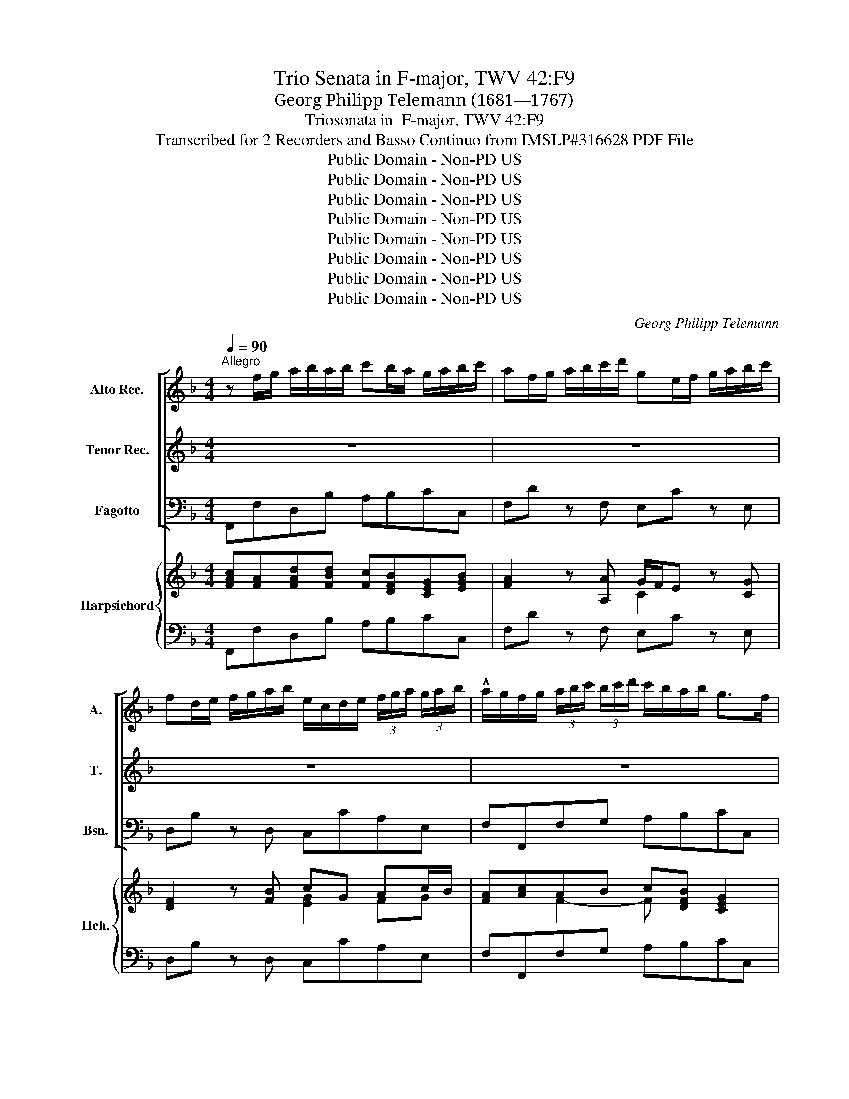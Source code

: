 X:1
T:Trio Senata in F-major, TWV 42:F9
T:Georg Philipp Telemann (1681—1767)
T:Triosonata in  F-major, TWV 42:F9
T:Transcribed for 2 Recorders and Basso Continuo from IMSLP#316628 PDF File
T:Public Domain - Non-PD US
T:Public Domain - Non-PD US
T:Public Domain - Non-PD US
T:Public Domain - Non-PD US
T:Public Domain - Non-PD US
T:Public Domain - Non-PD US
T:Public Domain - Non-PD US
T:Public Domain - Non-PD US
C:Georg Philipp Telemann
Z:Public Domain - Non-PD US
%%score [ 1 2 3 ] { ( 4 6 ) | 5 }
L:1/8
Q:1/4=90
M:4/4
K:F
V:1 treble nm="Alto Rec." snm="A."
V:2 treble nm="Tenor Rec." snm="T."
V:3 bass nm="Fagotto" snm="Bsn."
V:4 treble nm="Harpsichord" snm="Hch."
V:6 treble 
V:5 bass 
V:1
"^Allegro" z f/g/ a/b/a/b/ c'b/a/ g/a/b/c'/ | af/g/ a/b/c'/d'/ ge/f/ g/a/b/c'/ | %2
 fd/e/ f/g/a/b/ e/c/d/e/ (3f/g/a/ (3g/a/b/ | !^!a/g/f/g/ (3a/b/c'/ (3b/c'/d'/ c'/b/a/b/ g>f | %4
 f/a/=b/c'/ d'/a/b/c'/ b/d/e/f/ g/d/e/f/ | e2 z4 z2 | z8 | z8 | z8 | z/ g/a/b/ c'/g/a/b/ a2 z2 | %10
 z B/c/ d/_e/d/e/ fe/d/ c/d/e/f/ | df b4 a2 | bd g2 z c f2 | z B _e2 z c f2 | %14
 z/ f/g/a/ (3b/c'/d'/ (3c'/d'/_e'/ d'/c'/b/c'/ a>b | b2 z2 z/ g/a/b/ c'/g/a/b/ | %16
 a2 z2 z/ f/g/a/ b/f/g/a/ | g2 z2 z/ e/f/g/ a/e/f/g/ | f2 z2 z/ a/a/a/ (3f/g/a/ (3e/f/g/ | %19
 f^fgf z/ d'/d'/d'/ (3b/c'/d'/ (3a/b/c'/ | b/g/a/b/ c'b/c'/ d'c'/b/ a/b/c'/d'/ | %21
 bg/a/ b/c'/d'/_e'/ af/g/ a/b/c'/d'/ | g_e/f/ g/a/b/c'/ ^f/d/=e/f/ (3g/a/b/ (3a/b/c'/ | %23
 b/a/g/a/ (3b/c'/d'/ (3c'/d'/_e'/ d'/c'/b/c'/ a>g | g2 z2 z/ c'/c'/c'/ (3a/b/c'/ (3f/g/a/ | %25
 aaba b=bc'b | c'^c'd'c' d'/a/a/a/ (3f/g/a/ (3e/f/g/ | f^cdc d2 z d' | e'g' z c' d'f' z e' | %29
 ^c'd'/e'/ c'>d' d'f/g/ a/b/a/=b/ | !arpeggio!c'g c'4 =b2 | c'2 z4 z2 | %32
 z f/g/ a/b/a/b/ c'b/a/ g/a/b/c'/ | !^!af/g/ a/b/c'/d'/ ge/f/ g/a/b/c'/ | %34
 fd/e/ f/g/a/b/ e/c/d/e/ (3f/g/a/ (3g/a/b/ | a/g/f/g/ (3a/b/c'/(3b/c'/d'/ c'/b/a/b/ g>f | %36
 !wedge!f2 z2 z/ c'/c'/c'/ (3a/b/c'/ (3g/a/b/ | aaba b/g/g/g/ (3e/f/g/ (3d/e/f/ | eefe fg c2 | %39
 z ^fgf gd G2 | z/ e/e/e/ (3f/g/a/ (3g/a/b/ a/e/e/e/ (3f/g/a/ (3g/a/b/ | %41
 a/g/f/g/ z2 c'/b/a/b/ Tg>f | f4 z4 |][M:4/4]"^Affettuoso"[Q:1/4=50] z8 | z8 | z8 | %46
 g2 (a3/2=b/4c'/4) (b/a/)g z b | c'>=b (b/a/)(a/g/) (g/f/)(f/e/) (e/d/)d/c/ | %48
 c>e d(e/f/) e(f/g/) d(e/f/) | (e/d/)c z2 z (c'/=b/) c'2- | c'b/a/ (b/4c'/4d'/)(c'/b/) a3 b | %51
 ^c/e/f/g/ c>d d2 z2 | d2 (e3/2f/4g/4) (f/e/)d z ^f | (g3/2a/4b/4) g>f (e/d/)c z2 | %54
 c'2 (d'3/2e'/4f'/4) (e'/d'/)c' z e' | f'>e' (e'/d'/)(d'/c'/) (c'/b/)(b/a/) (a/g/)(g/f/) | %56
 f>a ga/b/ a>c' ga/b/ | ag/f/ Te>f f4- | f(g/f/) ce f(_e/d/) (e/4f/4g/)(f/e/) | %59
 dg/^f/ g2- g=f/e/ (f/4g/4a/)(g/f/) | ef z b/a/ Tg>f (g/4a/4b/)(a/g/) | %61
 (f/e/)(f/g/) (a/b/)(Tb3/4a/8b/8) c'4- | c'8- | c'b/a/ Tg>f f2 z (a/^g/) | ^g2 | ae Tf3 g | %66
 e4 z4 |][M:3/4]"^Presto"[Q:1/4=140] z6 | z6 | z6 | f'e'/d'/ c'c'c'c' | f'e'/d'/ c'c'c'c' | %72
 c'b/a/ gabc' | a2 z2 z2 | d'c'/b/ aa a=b/c'/ | =b2 z2 z2 | c'=b/a/ gggg | c'=b/a/ gggg | %78
 gf/e/ defg | ed/e/ fedc | de/f/ gfed | ef/g/ a2 z2 | de/f/ g2 z2 | cd/e/ f2 z2 | f6 | f6 | %86
 f2 e2 z2 | e4 z2 | dd/e/ dddd | dd/e/ dddd | d2 gf ef/g/ | agfe de/f/ | ed d3 c |1 c6 :|2 c6 |: %95
 c'=b/a/ gggg | c'=b/a/ gggg | gf/e/ defg | edef gf/e/ | f2 a2 e2 | f2 a2 e2 | fd' T^c'4 | %102
 ag/f/ efga | f2 T^f4 | d'c'/b/ abc'd' | bd'/c'/ baba | bd'/c'/ baba | bg T^f3 g | gf/e/ dd de/f/ | %109
 e2 z4 | fe/d/ cc cd/_e/ | df/_e/ dcdc | df/_e/ dcdc | df g2 z2 | z g a2 z2 | z a b2 z2 | %116
 z b c'3 b | a2 c'2 g2 | a2 c'2 g2 | ag/f/ gggg | ag/f/ gggg | ab Tg3 f | fg/a/ b2 z2 | b6- | b6- | %125
 b2 a2 z2 | a4 z2 | gg/a/ gggg | gg/a/ gggg | g2 c'b ab/c'/ | d'c'ba ga/b/ | ag/f/ gggg | %132
 ag/f/ gggg | ab Tg3 f |1 f6 :|2 f6 |] %136
V:2
 z8 | z8 | z8 | z8 | z8 | z c/d/ e/f/e/f/ gf/e/ d/e/f/g/ | ec/d/ e/f/g/a/ d=B/c/ d/e/f/g/ | %7
 cA/=B/ c/d/e/f/ B/G/A/B/ (3c/d/e/ (3d/e/f/ | e/d/c/d/ (3e/f/g/ (3f/g/a/ g/f/e/f/ d>c | %9
 c2 z2 z/ c/d/e/ f/c/d/_e/ | dF B4 A2 | z B/c/ d/_e/d/e/ fe/d/ c/d/e/f/ | %12
 dB/c/ d/_e/f/g/ cA/B/ c/d/e/f/ | BG/G/ G/c/d/_e/ A/F/G/A/ (3B/c/d/ (3c/d/=e/ | %14
 d/c/B/c/ (3d/_e/f/ (3e/f/g/ f/e/d/e/ c>d | B/d/e/f/ g/d/e/f/ e2 z2 | z/ c/d/e/ f/c/d/_e/ d2 z2 | %17
 z/ =B/c/d/ e/B/^c/d/ c2 z2 | z/ a/a/a/ (3f/g/a/ (3e/f/g/ f^cdc | %19
 z/ d/d/d/ (3B/c/d/ (3A/B/c/ B^FGF | Gd g4 ^f2 | gB _e2 z A d2 | z G c2 z A d2 | %23
 z/ D/E/^F/ (3G/A/B/ (3A/B/c/ B/A/G/A/ F>G | G/g/g/g/ (3e/f/g/ (3d/e/f/ eefe | %25
 z/ f/f/f/ (3d/!arpeggio!e/f/ (3c/d/e/ d/g/g/g/ (3=e/f/g/ (3d/e/f/ | %26
 e/a/a/a/ (3f/g/a/ (3e/f/g/ f^cdc | de A2 z fgb | z efa z deg | g/g/f/e<ed/ d2 z2 | %30
 z c/d/ e/f/e/f/ gf/e/ d/e/f/g/ | ec/d/ e/f/g/a/ d=B/c/ d/e/f/g/ | cc f4 e2- | e2 d4 c2- | %34
 c2 B2- BG c2 | z/ c/d/e/ (3f/g/a/ (3g/a/b/ a/g/f/g/ e>f | f/c/c/c/ (3A/B/c/ (3G/A/B/ Aefe | %37
 z/ f/f/f/ (3d/_e/f/ (3c/d/e/ d=BcB | z/ c/c/c/ (3A/B/c/ (3G/A/B/ Aefe | fa d2 z =BcB | %40
 c/c/c/c/ c/c/c/c/ c/c/c/c/ c/c/c/c/ | c/c/d/e/ (3f/g/a/ (3g/a/b/ a/g/f/g/ Te>f | f4 z4 |] %43
[M:4/4] c2 (d3/2e/4f/4) (e/d/)c z e | (f>e) (e/d/)d/c/ (c/B/)B/A/ A/G/(G/F/) | %45
 F>A G(A/B/) Ad/c/ (d/a/)(f/d/) | =Bc z f/e/ Td>c (d/4e/4f/)(e/d/) | %47
 (c/=B/)c/d/ e/f/Tf3/4(e/8f/8) g4- | g8- | ge f(a/g/) gc z _e/d/ | %50
 d(g/^f/) g2- g(=f/e/) (f/4g/4a/)(g/f/) | (e/^c/)(d/e/) e>d d2 (e3/2f/4g/4) | %52
 (f/e/)d z ^c d2 (A3/2B/4=c/4) | B2 z =B c2 (d3/2e/4f/4) | (e/d/)c z B/A/ G>F G/4A/4B/A/G/ | %55
 (F/E/)(F/G/) A/B/TB3/4A/8B/8 c4 | z8 | c4 cA Bd/c/ | cB/A/ A3/2G/4F/4 F2 c2- | %59
 cB/A/ (B/4c/4d/)(c/B/) A2 z =B | c2 (d3/2e/4f/4) (e/d/)c z e | %61
 (f>e) (e/d/)(d/c/) (c/B/)(B/A/) (A/G/)(G/F/) | F>A (G3/2A/4B/4) A>c (G3/2A/4B/4) | %63
 AG/F/ TE>F F(f/d/) d2- | d2 | c4 =B2 | c4 z4 |][M:3/4] fe/d/ cccc | fe/d/ cccc | cB/A/ GABc | %70
 A2 c2 G2 | A2 c2 G2 | Af Te3 d/e/ | fe/d/ cc cd/_e/ | d2 z2 z2 | gf/e/ dd de/f/ | e2 g2 d2 | %77
 e2 g2 d2 | ec T=B3 A/B/ | c=B/c/ dcBA | =Bc/d/ edcB | cd/e/ fedc | =Bc/d/ edcB | A=B/c/ d4 | d6 | %85
 d6 | d2 c2 z2 | cB A2 z2 | c2 A=BcB | c2 A=BcA | =BA GA/B/ cB | A=B/c/ dc Bc/d/ | c=B B3 c |1 %93
 c6 :|2 c6 |: z6 | z6 | z6 | z6 | dc/B/ AA^AA | dc/B/ AA^AA | AG/F/ EFGA | Fd T^c4 | dc/B/ ABcd | %104
 BA/G/ ^FGAF | GB/A/ G^FGF | GB/A/ G^FGF | G_e A3 G | G2 z4 | cB/A/ GG GA/B/ | A2 z4 | Bd/c/ BABA | %112
 Bd/c/ BABA | B2 z d de/f/ | e2 z e ef/g/ | f2 z f fg/a/ | g2 z g gf/e/ | f2 e2 z2 | f2 e2 z2 | %119
 fe/d/ cccc | fe/d/ cccc | fg e3 f | f4 z2 | g3 ece | g3 ece | g2 f2 z2 | fe d2 z2 | fedefe | %128
 f2 defd | ed cd/e/ fe | de/f/ gf ef/g/ | fe/d/ cccc | fe/d/ cccc | fg Te3 f |1 f6 :|2 f6 |] %136
V:3
 F,,F,D,B, A,B,CC, | F,D z F, E,C z E, | D,B, z D, C,CA,E, | F,F,,F,G, A,B,CC, | %4
 F,2 z D, G,2 z G,, | C,CA,F, E,CG,,=B, | C,A, z C, =B,,G, z B,, | A,,F, z A,, G,,G,E,=B,, | %8
 C,C,,C,D, E,F,G,G,, | C,2 E,2 F,2 A,,2 | B,,2 z G, F,2 F,,2 | B,,B,G,_E, D,E,F,F,, | %12
 B,,G, z B,, A,,F, z A,, | G,,_E, z G,, F,,F,D,A,, | B,,2 z A,, B,,_E,F,F,, | B,,2 =B,,2 C,2 E,2 | %16
 F,2 A,2 B,2 D,2 | E,2 G,2 A,2 ^C,2 | D,2 D^C DA,D,A, | DD,A,,D, G,D, G,,D, | %20
 G,,G,_E,C, B,,C,D,D,, | G,_E z G, F,D z F, | _E,C z E, D,DB,^F, | G,2 z ^F, G,B,DD, | %24
 G,G,,C,=B,, C,C,F,,C, | F,F,B,,F, B,G,C,G, | CA,D,A, D, z2 z | %27
 z/ A,/A,/A,/ (3F,/G,/A,/ (3^E,/F,/G,/ F,/D/D/D/ (3B,/C/D/ (3G,/A,/B,/ | %28
 C,/C/C/C/ (3A,/B,/C/ (3F,/G,/A,/ B,,/B,/B,/B,/ (3G,/A,/B,/ (3E,/F,/G,/ | A,,D, A,A,, D,,2 D,2 | %30
 E,2 C,D, E,F,G,G,, | C,A, z C, B,,G, z B,, | A,,F, z D, A,B,CC, | F,F,, z B,, E,E,, z A, | %34
 D,D,, z G, C,CA,E, | F,2 z E, F,B,CC, | F,,2 F,E, F,C, F,,C, | F,F, B,,F, B,G, C,G, | %38
 CC,F,,C, F,/C/C/C/ (3A,/B,/C/ (3G,/A,/B,/ | %39
 A,/D/D/D/ (3B,/C/D/ (3A,/B,/C/ B,/G,/G,/G,/ (3E,/F,/G,/ (3D,/E,/F,/ | %40
 E,/C,/C,/C,/ (3D,/E,/F,/ (3E,/F,/G,/ F,/C,/C,/C,/ (3D,/E,/F,/ (3E,/F,/G,/ | F,2 z E, F,B,CC, | %42
 F,4 z4 |][M:4/4] F,A,B,G, CC,CA, | D,DCB, A,G,F,E, | D,C,B,,C, F,,2 z F, | F,E,F,D, G,G,, z G, | %47
 A,,A,G,F, E,D,C,=B,, | C,E,,F,,G,, C,E,,F,,G,, | C,CA,F, C2 z C, | G,2 z G,, D,2 z G, | %51
 A,D,A,A,, D,B,,G,,A,, | D,F,G,A, D,D,^F,D, | G,G,, z G, C, C2 =B, | CA,B,G, CC, z C | %55
 D,DCB, A,G,F,E, | D,A,,B,,C, F,A,,B,,C, | F,B,CC, F,2 D,B,, | A,,B,,C,C,, F,,G,,A,,F,, | %59
 B,,2 z G,, D,2 z G, | CA,B,G, CC, z C | D,DCB, A,G,F,E, | D,A,,B,,C, F,A,,B,,C, | %63
 F,,B,,C,C,, F,,2 z F, | E,2 | A,,2 D,4 | C,4 z4 |][M:3/4] F,2 z2 E,2 | D,2 z2 E,2 | F,2 B,2 C2 | %70
 F,2 z2 E,2 | F,2 z2 E,2 | F,B, C2 C,2 | F,2 A,2 F,2 | B,2 C2 D2 | G,2 =B,2 G,2 | C2 z2 =B,2 | %77
 C2 z2 =B,2 | CF, G,2 G,,2 | C,2 z2 z2 | G,2 z2 z2 | CB,A,G, F,E,/F,/ | G,F, E,2 z2 | %83
 F,E, D,2 z C, | =B,,F,/E,/ F,D,B,,D, | G,,F,/E,/ F,D,=B,,D, | G,,A,,/=B,,/ C,2 z2 | %87
 C,D,/E,/ F,2 z2 | ^F,2 z2 z2 | ^F,2 z2 z2 | G,F, E,F,/G,/ A,G, | F,E, D,E,/F,/ G,2 | %92
 C,2 G,2 G,,2 |1 C,2 CB,A,G, :|2 C,6 |: C,2 z2 B,,2 | A,,2 z2 B,,2 | C,2 F,2 G,2 | C,2 ^C,2 A,,2 | %99
 D,2 z2 ^C,2 | D,2 z2 ^C,2 | D,2 A,2 A,,2 | D,2 A,2 A,,2 | D,2 D2 D,2 | G,2 D2 D,2 | G,2 z D,G,D, | %106
 G,2 z D,G,D, | G,CDCDD, | G,2 =B,2 G,2 | C,2 E,2 C,2 | F,2 A,2 F,2 | B,,2 z F,B,F, | %112
 B,2 z F, B,F, | B,2 z =B, B,C/D/ | C2 z ^C CD/E/ | D2 z D DE/F/ | E2 z E, E,D,/C,/ | %117
 F,E,/D,/ C,C,C,C, | F,E,/D,/ C,C,C,C, | F,2 E,2 z2 | F,2 E,2 z2 | F,B,CB,CC, | D,2 z D,D,E,/F,/ | %123
 E,B,/A,/ B,G,E,G, | C,B,/A,/ B,G,E,G, | C,D,/E,/ F,2 z2 | F,G,/A,/ B,2 z2 | =B,2 z4 | =B,2 z4 | %129
 CB, A,B,/C/ DC | B,A, G,A,/B,/ CC, | F,2 E,2 z2 | F,2 E,2 z2 | F,2 C,2 C,,2 |1 %134
 F,,F,/G,/ A,F,E,D, :|2 F,,6 |] %136
V:4
 [FAc][FA][FAd][FBd] [Fc][DFB][CEG][EGB] | [FA]2 z [A,A] G/F/E z [CG] | [DF]2 z [FB] cG Ac/B/ | %3
w: |||
 [FA][Ac]AB c[DFB] [CEG]2 | [CFA]2 z [DFA] [DG=B]2 z [DGB] | [EGc][EG][CEA][CFA] GE G2 | %6
w: ||* * — * * * *|
 [CE]2 z [EA] G/A/=B z [DG] | [CA]2 z [CF] GD G2 | [EG]2 c4 [G=B]2 | [EGc]2 [CGc]2 [CFA]2 [CFc]2 | %10
w: ||||
 [DFB]2 z [B,DB] B2 A2 | [DFB]2 B4 A2 | [DB]2 z [Dd] c/B/A z [Fc] | %13
w: |||
 [GB]2 z [_EB] [FA][CA][FB][Fc] | [FBd]2 z [Fc] [FBd][_EGc] [CFA]2 | [DFB]2 [Gd]2 [EGc]2 cB | %16
w: |||
 [CFA]2 [Fc]2 [DFB]2 BA | [CEG]2 [DEG]2 [^CEG]2 AG | [DF]2 [FA]2 A4- | %19
w: |||
 [FA][^FA][GB][FA] [GB][FA][GB][FA] | [DGB]2 B[ce] d[ce] [^FAd]2 | B/A/G z [B,B] A/G/F z [DA] | %22
w: |||
 [_EG]2 z [Gc] [^FAd]2 [Gd][Ac] | [DGB]2 z [DAc] [DGB][_EGc] [D^FA]2 | %24
w: ||
[K:treble] [DGB]2 G2- [CEG][CEG][CFA][CEG] | [CFA][CFA][DFB][CFA] [DFB][DG=B][EGc][DGB] | %26
w: ||
 [EGc][EA^c][FAd][EAc] [FAd] z2 z | [FAd][EA^c][DAd][EGc] [DAd][FA][GBd][DBd] | %28
w: ||
 [EGc][EG][FAc][CAc] [DFB][DF][EGB][EGB] | A/G/[DF] [^CE]2 D2 [DF]2 | [CGc]2 c4 [DB]2 | %31
w: |||
 [Ec]2 z [Ee] d/c/B z [EGd] | [Ac]2 z [Fd] c[Bd]cB | [FA]2 z [Fd] [Gd]2 z [Gc] | %34
w: |||
 [Fc]2 z [FB] B/A/G [CFc][CGB] | [CFA]2 z [CGB] [CFA][DFB] [CEG]2 | %36
w: ||
 [CFA]2 [CFA][CG] [CFA][CEG][CFA][CEG] | [CFA][CFA][DFB][CFA] [DFB][DG=B][EGc][DGB] | c4 c4- | %39
w: |||
 [Fc][^FA] d2- d=BcB | c2 c4 c2 | [FAc]2 z [CGB] [CFA][DFB] [CEG]2 | [A,CF]4 z4 |] %43
w: ||||
[M:4/4][K:treble] F3 B [EG]2 [EG][Ec] | A3 B c4 | cB/A/ G2 [CFA]2 z [FA] | %46
w: |||
 [G=B][Gc][FA][FAd] [DGB]2 z [GB] | c2 =BA G4 | G4 G4- | [CEG]2 [CF]2 [CEG]2 z [_EG-c-] | %50
w: ||||
 cB z [DGB] [DA]2 z [DGB] | A3 G [DF][DF][B,DG][A,^CE] | FD E2 FA A2 | %53
w: |||
 [DGB]2 z [DG=B] [EGc]2 [Fd]2 | c2 _B2 [EGB]2 z A/B/ | A3 B c4 | c4 c3 B | %57
w: ||||
 AG/F/ [CE]2 [A,CF]2 [B,F][DFB] | [CFc][DFB] [FA][EG] F4 | FG z [DGB] [DA]2 z [DG=B] | %60
w: |||
 c2 d[G_B] [EGB]2 z A/B/ | A3 B c4- | c4 c3 B | [FA]G/F/ [G,CE]2 [A,CF]2 z [DAd] | [E^Gd]2 | %65
w: |||||
 [Ac]4 =B2 | [EGc]4 z4 |][M:3/4][K:treble] [FAc]2 z2 [Gc]2 | [FAd]2 z2 [Gc]2 | %69
w: ||||
 [FAc]2 [DGB]2 [CEG]2 | [CFA]2 z2 [CGc]2 | [FAc]2 z2 [Gc]2 | F2 [CEG]4 | [FA]2 F2 [CA]2 | %74
w: |||||
 [DB]2 [_EGA]2 [D^FA]2 | [G=B]2 G2 [DGB]2 | [EGc]2 z2 [DGd]2 | [EGc]2 z2 [DGd]2 | c2 [DG=B]4 | %79
w: |||||
 [EGc]2 z2 z2 | [DG=B]2 z2 z2 | c3 _B Ac | [DG=B]2 [CGc]2 z2 | AG [DF]2 z [DF] | F6 | F6 | %86
w: |||||||
 [G,DF]2 [G,CE]2 z2 | c_B A2 z2 | [DAc]2 z2 z2 | [DAc]2 z2 z2 | [DG=B]2 [CGc]2 [CEA]2 | %91
w: |||||
 [CFA]2 [DFA]2 [=B,DG]2 | [CEG]2 [=B,DG]2 [DG=B]2 |1 [EGc]6 :|2 [EGc]6 |: [EGc]2 z2 [DGd]2 | %96
w: |||||
 [FAc]2 z2 [DGd]2 | [EGc]2 [FAd]2 [DGB]2 | c_B A2 [^CGA]2 | [DFA]2 z2 [A,EA]2 | [DFA]2 z2 [A,EA]2 | %101
w: |||||
 A6 | A4 [A^c]2 | [FAd]2 d2 c2 | [DGB]2 [D^FA]4 | [DGB]2 z [D^FA] [DGB][DFA] | %106
w: |||||
 [DGB]2 z [D^FA][DGB][DFA] | [DGB][_EG] [D^F]4 | [DF]6 | [CG]6 | A2 F2 A2 | %111
w: |||||
 [DFB]2 z [CFA][DFB][CFA] | [DFB]2 z [CFA][DFB][CFA] | [DFB]2 z G GB | [EGc]2 z A A^c | %115
w: ||||
 [FAd]2 z [FB] B>A | [Gc]2 z [CGc] [Gc]2 | [CFA]2 [EGc]4 | [CFA]2 [EGc]4 | c4 z2 | c4 z2 | %121
w: ||||||
 [FAc][DFB] [CEG]4 | [DF]4 z2 | !arpeggio![CEGB]6 | !arpeggio![CEGB]6 | %125
w: ||||
 !arpeggio![CGB]2 z2 [CFA]2 | [CFA]2 [DA]2 z2 | [DFG]2 z4 | [DFG]2 z4 | [CEG]2 [CFc]2 [FA]2 | %130
w: |||||
 dcBA Gc | c4 z2 | c4 z2 | [CFA]2 [CEG]4 |1 AA/B/ c4 :|2 [A,CF]6 |] %136
w: ||||||
V:5
 F,,F,D,B, A,B,CC, | F,D z F, E,C z E, | D,B, z D, C,CA,E, | F,F,,F,G, A,B,CC, | %4
 F,2 z D, G,2 z G,, | C,CA,F, E,CG,,=B, | C,A, z C, =B,,G, z B,, | A,,F, z A,, G,,G,E,=B,, | %8
 C,C,,C,D, E,F,G,G,, | C,2 E,2 F,2 A,,2 | B,,2 z G, F,2 F,,2 | B,,B,G,_E, D,E,F,F,, | %12
 B,,G, z B,, A,,F, z A,, | G,,_E, z G,, F,,F,D,A,, | B,,2 z A,, B,,_E,F,F,, | B,,2 =B,,2 C,2 E,2 | %16
 F,2 A,2 B,2 D,2 | E,2 G,2 A,2 ^C,2 | D,2 D^C DA,D,A, | DD,A,,D, G,D,G,,D, | %20
 G,,G,_E,C, B,,C,D,D,, | G,_E z G, F,D z F, | _E,C z E, D,DB,^F, | G,2 z ^F, G,B,DD, | %24
 G,G,,C,=B,, C,C,F,,C, | F,F,B,,F, B,G,C,G, | CA,D,A, D, z2 z | %27
 z/ A,/A,/A,/ (3F,/G,/A,/ (3^E,/F,/G,/ F,/D/D/D/ (3B,/C/D/ (3G,/A,/B,/ | %28
 C,/C/C/C/ (3A,/B,/C/ (3F,/G,/A,/ B,,/B,/B,/B,/ (3G,/A,/B,/ (3E,/F,/G,/ | A,,D, A,A,, D,,2 D,2 | %30
 E,2 C,D, E,F,G,G,, | C,A, z C, B,,G, z B,, | A,,F, z D, A,B,CC, | F,F,, z B,, E,E,, z A, | %34
 D,D,, z G, C,CA,E, | F,2 z E, F,B,CC, | F,,2 F,E, F,C, F,,C, | F,F, B,,F, B,G, C,G, | %38
 CC,F,,C, F,/C/C/C/ (3A,/B,/C/ (3G,/A,/B,/ | %39
 A,/D/D/D/ (3B,/C/D/ (3A,/B,/C/ B,/G,/G,/G,/ (3E,/F,/G,/ (3D,/E,/F,/ | %40
 E,/C,/C,/C,/ (3D,/E,/F,/ (3E,/F,/G,/ F,/C,/C,/C,/ (3D,/E,/F,/ (3E,/F,/G,/ | F,2 z E, F,B,CC, | %42
 F,4 z4 |][M:4/4] F,A,B,G, CC,CA, | D,DCB, A,G,F,E, | D,C,B,,C, F,,2 z F,- | F,E,F,D, G,G,, z G, | %47
 A,,A,G,F, E,D,C,=B,, | C,E,,F,,G,, C,E,,F,,G,, | C,CA,F, C2 z C, | G,2 z G,, D,2 z G, | %51
 A,D,A,A,, D,B,,G,,A,, | D,F,G,A, D,D,^F,D, | G,G,, z G, C, C2 =B, | CA,B,G, CC, z C | %55
 D,DCB, A,G,F,E, | D,A,,B,,C, F,A,,B,,C, | F,B,CC, F,2 D,B,, | A,,B,,C,C,, F,,G,,A,,F,, | %59
 B,,2 z G,, D,2 z G, | CA,B,G, CC, z C | D,DCB, A,G,F,E, | D,A,,B,,C, F,A,,B,,C, | %63
 F,,B,,C,C,, F,,2 z F, | E,2 | A,,2 D,4 | C,4 z4 |][M:3/4] F,2 z2 E,2 | D,2 z2 E,2 | F,2 B,2 C2 | %70
 F,2 z2 E,2 | F,2 z2 E,2 | F,B, C2 C,2 | F,2 A,2 F,2 | B,2 C2 D2 | G,2 =B,2 G,2 | C2 z2 =B,2 | %77
 C2 z2 =B,2 | CF, G,2 G,,2 | C,2 z2 z2 | G,2 z2 z2 | CB,A,G, F,E,/F,/ | G,F, E,2 z2 | %83
 F,E, D,2 z C, | =B,,F,/E,/ F,D,B,,D, | G,,F,/E,/ F,D,=B,,D, | G,,A,,/=B,,/ C,2 z2 | %87
 C,D,/E,/ F,2 z2 | ^F,2 z2 z2 | ^F,2 z2 z2 | G,F, E,F,/G,/ A,G, | F,E, D,E,/F,/ G,2 | %92
 C,2 G,2 G,,2 |1 C,2 CB,A,G, :|2 C,6 |: C,2 z2 B,,2 | A,,2 z2 B,,2 | C,2 F,2 G,2 | C,2 ^C,2 A,,2 | %99
 D,2 z2 ^C,2 | D,2 z2 ^C,2 | D,2 A,2 A,,2 | D,2 A,2 A,,2 | D,2 D2 D,2 | G,2 D2 D,2 | G,2 z D,G,D, | %106
 G,2 z D,G,D, | G,CDCDD, | G,2 =B,2 G,2 | C,2 E,2 C,2 | F,2 A,2 F,2 | B,,2 z F,B,F, | %112
 B,2 z F, B,F, | B,2 z =B, B,C/D/ | C2 z ^C CD/E/ | D2 z D DE/F/ | E2 z E, E,D,/C,/ | %117
 F,E,/D,/ C,C,C,C, | F,E,/D,/ C,C,C,C, | F,2 E,2 z2 | F,2 E,2 z2 | F,B,CB,CC, | D,2 z D,D,E,/F,/ | %123
 E,B,/A,/ B,G,E,G, | C,B,/A,/ B,G,E,G, | C,D,/E,/ F,2 z2 | F,G,/A,/ B,2 z2 | =B,2 z4 | =B,2 z4 | %129
 CB, A,B,/C/ DC | B,A, G,A,/B,/ CC, | F,2 E,2 z2 | F,2 E,2 z2 | F,2 C,2 C,,2 |1 %134
 F,,F,/G,/ A,F,E,D, :|2 F,,6 |] %136
V:6
 x8 | x4 C2 x2 | x4 [EG]2 FG | x2 F2- F x3 | x8 | x5 C =B,D | x4 D2 x2 | x4 =B,2 CD | x2 EF GAGF | %9
 x8 | x4 [CF]4 | x3 G x GF_E | x4 F2 x2 | x8 | x8 | x2 GF x2 [CG]2 | x2 F_E x2 [B,F]2 | x6 [A,E]2 | %18
 A,2 DE [DF][^CE][DF][CE] | D4 D4 | x2 G2 G2 x2 | D_E x2 D2 x2 | x6 D2 | x8 |[K:treble] x2 ED x4 | %25
 x8 | x8 | x8 | x8 | [^CE]D x2 [DF][FA]/[EG]/ [DFA]B | x2 EF GA x2 | x8 | x4 F2 [EG]2 | x8 | %34
 x4 E2 x2 | x8 | x8 | x8 | [EG][EG][FA][EG] [FA][EG]FE | x2 G^F G4- | GEFG AEF[CG] | x8 | x8 |] %43
[M:4/4][K:treble] A,C D2 x4 | FFED FBAG | FEDE x4 | x8 | E3 F CFED | %48
 [CE][G,C][A,D][=B,D] [CE][G,C][A,D][B,D] | x2 FA x4 | [DG]2 x2 GF x2 | [^CE][DF] [CE]2 x4 | %52
 [A,D]2 [B,D][A,^C] [A,D]F/E/ D^F | x8 | EFDG/F/ x3 E | [DF]FED FBAG | %56
 F[CF][DG][EG] [FA][CF][DG][EG] | [CF]D x6 | x2 C2 A,B,(C[A,C]) | [B,D]2 x2 GF x2 | %60
 [EG]FDG/F/ x3 E | [DF]FED FBAG | F[CF][DG-][EG] [FA][CF][DG][EG] | CD x6 | x2 | E2 F4 | x8 |] %67
[M:3/4][K:treble] x6 | x6 | x6 | x6 | x6 | [FA][DB] x4 | x6 | x6 | D4 x2 | x6 | x6 | [EG][FA] x4 | %79
 x6 | x6 | [EG]2 F2- FG/A/ | x6 | C2 x4 | CD/C/ D=B, G,B,- | B,D/C/ D=B, G,B, | =B,C/D/ x4 | %87
 [C-E-G]2 [CE]2 x2 | x6 | x6 | x6 | x6 | x6 |1 x6 :|2 x6 |: x6 | x6 | x6 | E4 x2 | x6 | x6 | %101
 [DF]2 [^CE]4 | [DF]2 [^CE]2 E2 | x2 [^FA]4 | x6 | x6 | x6 | x6 | B,2 D2 B,2 | E2 C2 E2 | [CF]6 | %111
 x6 | x6 | x3 F F2 | x3 G G2 | x4 FG/A/ | x4 CE | x6 | x6 | [FA]2 [CG]2 x2 | [FA]2 [CG]2 x2 | x6 | %122
 A,2 B,B, B,C/D/ | x6 | x6 | x2 EF/G/ x2 | (FE F2) x2 | x6 | x6 | x6 | F4 E2 | [FA]2 [CG]2 x2 | %132
 [FA]2 [CG]2 x2 | x6 |1 [A,C]F FA GF :|2 x6 |] %136

